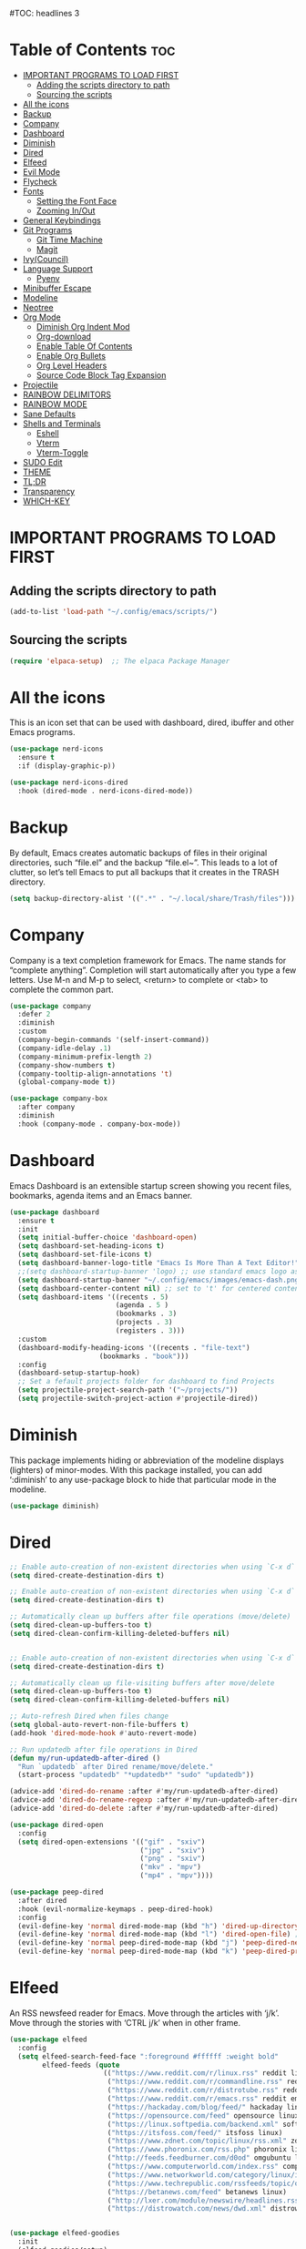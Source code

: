 #+AUTHOR: Rory Hamaoka
#+DESCRIPTION: RH's emacs config
#+STARTUP: showeverything
#+OPTIONS: toc:t
#TOC: headlines 3

* Table of Contents :toc:
- [[#important-programs-to-load-first][IMPORTANT PROGRAMS TO LOAD FIRST]]
  - [[#adding-the-scripts-directory-to-path][Adding the scripts directory to path]]
  - [[#sourcing-the-scripts][Sourcing the scripts]]
- [[#all-the-icons][All the icons]]
- [[#backup][Backup]]
- [[#company][Company]]
- [[#dashboard][Dashboard]]
- [[#diminish][Diminish]]
- [[#dired][Dired]]
- [[#elfeed][Elfeed]]
- [[#evil-mode][Evil Mode]]
- [[#flycheck][Flycheck]]
- [[#fonts][Fonts]]
  - [[#setting-the-font-face][Setting the Font Face]]
  - [[#zooming-inout][Zooming In/Out]]
- [[#general-keybindings][General Keybindings]]
- [[#git-programs][Git Programs]]
  - [[#git-time-machine][Git Time Machine]]
  - [[#magit][Magit]]
- [[#ivycouncil][Ivy(Council)]]
- [[#language-support][Language Support]]
  - [[#pyenv][Pyenv]]
- [[#minibuffer-escape][Minibuffer Escape]]
- [[#modeline][Modeline]]
- [[#neotree][Neotree]]
- [[#org-mode][Org Mode]]
  - [[#diminish-org-indent-mod][Diminish Org Indent Mod]]
  - [[#org-download][Org-download]]
  - [[#enable-table-of-contents][Enable Table Of Contents]]
  - [[#enable-org-bullets][Enable Org Bullets]]
  - [[#org-level-headers][Org Level Headers]]
  - [[#source-code-block-tag-expansion][Source Code Block Tag Expansion]]
- [[#projectile][Projectile]]
- [[#rainbow-delimitors][RAINBOW DELIMITORS]]
- [[#rainbow-mode][RAINBOW MODE]]
- [[#sane-defaults][Sane Defaults]]
- [[#shells-and-terminals][Shells and Terminals]]
  - [[#eshell][Eshell]]
  - [[#vterm][Vterm]]
  - [[#vterm-toggle][Vterm-Toggle]]
- [[#sudo-edit][SUDO Edit]]
- [[#theme][THEME]]
- [[#tldr][TL;DR]]
- [[#transparency][Transparency]]
- [[#which-key][WHICH-KEY]]

* IMPORTANT PROGRAMS TO LOAD FIRST

** Adding the scripts directory to path
#+begin_src emacs-lisp
(add-to-list 'load-path "~/.config/emacs/scripts/")
#+end_src

** Sourcing the scripts
#+begin_src emacs-lisp
(require 'elpaca-setup)  ;; The elpaca Package Manager
#+end_src

* All the icons
This is an icon set that can be used with dashboard, dired, ibuffer and other Emacs programs.
#+begin_src emacs-lisp
(use-package nerd-icons
  :ensure t
  :if (display-graphic-p))

(use-package nerd-icons-dired
  :hook (dired-mode . nerd-icons-dired-mode)) 

#+end_src

 
* Backup
 By default, Emacs creates automatic backups of files in their original directories, such “file.el” and the backup “file.el~”.  This leads to a lot of clutter, so let’s tell Emacs to put all backups that it creates in the TRASH directory.

#+begin_src emacs-lisp
(setq backup-directory-alist '((".*" . "~/.local/share/Trash/files")))
#+end_src

* Company
Company is a text completion framework for Emacs. The name stands for “complete anything”.  Completion will start automatically after you type a few letters. Use M-n and M-p to select, <return> to complete or <tab> to complete the common part.
#+begin_src emacs-lisp
(use-package company
  :defer 2
  :diminish
  :custom
  (company-begin-commands '(self-insert-command))
  (company-idle-delay .1)
  (company-minimum-prefix-length 2)
  (company-show-numbers t)
  (company-tooltip-align-annotations 't)
  (global-company-mode t))

(use-package company-box
  :after company
  :diminish
  :hook (company-mode . company-box-mode))

#+end_src

* Dashboard
Emacs Dashboard is an extensible startup screen showing you recent files, bookmarks, agenda items and an Emacs banner.
#+begin_src emacs-lisp
(use-package dashboard
  :ensure t 
  :init
  (setq initial-buffer-choice 'dashboard-open)
  (setq dashboard-set-heading-icons t)
  (setq dashboard-set-file-icons t)
  (setq dashboard-banner-logo-title "Emacs Is More Than A Text Editor!")
  ;;(setq dashboard-startup-banner 'logo) ;; use standard emacs logo as banner
  (setq dashboard-startup-banner "~/.config/emacs/images/emacs-dash.png")  ;; use custom image as banner
  (setq dashboard-center-content nil) ;; set to 't' for centered content
  (setq dashboard-items '((recents . 5)
                          (agenda . 5 )
                          (bookmarks . 3)
                          (projects . 3)
                          (registers . 3)))
  :custom 
  (dashboard-modify-heading-icons '((recents . "file-text")
				      (bookmarks . "book")))
  :config
  (dashboard-setup-startup-hook)
  ;; Set a fefault projects folder for dashboard to find Projects
  (setq projectile-project-search-path '("~/projects/"))
  (setq projectile-switch-project-action #'projectile-dired))

#+end_src

* Diminish
This package implements hiding or abbreviation of the modeline displays (lighters) of minor-modes.  With this package installed, you can add ‘:diminish’ to any use-package block to hide that particular mode in the modeline.
#+begin_src emacs-lisp
(use-package diminish)
#+end_src


* Dired

#+begin_src emacs-lisp
;; Enable auto-creation of non-existent directories when using `C-x d`
(setq dired-create-destination-dirs t)

;; Enable auto-creation of non-existent directories when using `C-x d`
(setq dired-create-destination-dirs t)

;; Automatically clean up buffers after file operations (move/delete)
(setq dired-clean-up-buffers-too t)
(setq dired-clean-confirm-killing-deleted-buffers nil)


;; Enable auto-creation of non-existent directories when using `C-x d`
(setq dired-create-destination-dirs t)

;; Automatically clean up file-visiting buffers after move/delete
(setq dired-clean-up-buffers-too t)
(setq dired-clean-confirm-killing-deleted-buffers nil)

;; Auto-refresh Dired when files change
(setq global-auto-revert-non-file-buffers t)
(add-hook 'dired-mode-hook #'auto-revert-mode)

;; Run updatedb after file operations in Dired
(defun my/run-updatedb-after-dired ()
  "Run `updatedb` after Dired rename/move/delete."
  (start-process "updatedb" "*updatedb*" "sudo" "updatedb"))

(advice-add 'dired-do-rename :after #'my/run-updatedb-after-dired)
(advice-add 'dired-do-rename-regexp :after #'my/run-updatedb-after-dired)
(advice-add 'dired-do-delete :after #'my/run-updatedb-after-dired)

(use-package dired-open
  :config
  (setq dired-open-extensions '(("gif" . "sxiv")
                                ("jpg" . "sxiv")
                                ("png" . "sxiv")
                                ("mkv" . "mpv")
                                ("mp4" . "mpv"))))

(use-package peep-dired
  :after dired
  :hook (evil-normalize-keymaps . peep-dired-hook)
  :config
  (evil-define-key 'normal dired-mode-map (kbd "h") 'dired-up-directory)
  (evil-define-key 'normal dired-mode-map (kbd "l") 'dired-open-file) ; use dired-find-file instead if not using dired-open package
  (evil-define-key 'normal peep-dired-mode-map (kbd "j") 'peep-dired-next-file)
  (evil-define-key 'normal peep-dired-mode-map (kbd "k") 'peep-dired-prev-file))

#+end_src

* Elfeed
An RSS newsfeed reader for Emacs.  Move through the articles with ‘j/k’.  Move through the stories with ‘CTRL j/k’ when in other frame.
#+begin_src emacs-lisp
(use-package elfeed
  :config
  (setq elfeed-search-feed-face ":foreground #ffffff :weight bold"
        elfeed-feeds (quote
                       (("https://www.reddit.com/r/linux.rss" reddit linux)
                        ("https://www.reddit.com/r/commandline.rss" reddit commandline)
                        ("https://www.reddit.com/r/distrotube.rss" reddit distrotube)
                        ("https://www.reddit.com/r/emacs.rss" reddit emacs)
                        ("https://hackaday.com/blog/feed/" hackaday linux)
                        ("https://opensource.com/feed" opensource linux)
                        ("https://linux.softpedia.com/backend.xml" softpedia linux)
                        ("https://itsfoss.com/feed/" itsfoss linux)
                        ("https://www.zdnet.com/topic/linux/rss.xml" zdnet linux)
                        ("https://www.phoronix.com/rss.php" phoronix linux)
                        ("http://feeds.feedburner.com/d0od" omgubuntu linux)
                        ("https://www.computerworld.com/index.rss" computerworld linux)
                        ("https://www.networkworld.com/category/linux/index.rss" networkworld linux)
                        ("https://www.techrepublic.com/rssfeeds/topic/open-source/" techrepublic linux)
                        ("https://betanews.com/feed" betanews linux)
                        ("http://lxer.com/module/newswire/headlines.rss" lxer linux)
                        ("https://distrowatch.com/news/dwd.xml" distrowatch linux)))))
 

(use-package elfeed-goodies
  :init
  (elfeed-goodies/setup)
  :config
  (setq elfeed-goodies/entry-pane-size 0.5))
#+end_src


* Evil Mode
Evil is an extensible vi/vim layer for Emacs.  Because…let’s face it.  The Vim keybindings are just plain better.
#+begin_src emacs-lisp

;;(setq evil-want-C-u-scroll t)  ;; Must be set before evil-mode is loaded to enable Ctrl-u to use vim keybinding to scroll up half a page


;; Expands to: (elpaca evil (use-package evil :demand t))
   (use-package evil
       :init      ;; tweak evil's configuration before loading it
       (setq evil-want-integration t  ;; This is optional since it's already set to t by default.
             ;;(setq evil-want-C-u-scroll t) ;; Again here to be safe
             evil-want-keybinding nil
             evil-vsplit-window-right t
             evil-split-window-below t
             evil-undo-system 'undo-redo)  ;; Adds vim-like C-r redo functionality
       :config
       (evil-mode))

   (use-package evil-collection
     :after evil
     :config
     ;; Do not uncomment this unless you want to specify each and every mode
     ;; that evil-collection should works with.  The following line is here 
     ;; for documentation purposes in case you need it.  
     ;; (setq evil-collection-mode-list '(calendar dashboard dired ediff info magit ibuffer))
     (add-to-list 'evil-collection-mode-list 'help) ;; evilify help mode
     (evil-collection-init))


   (use-package evil-tutor)

   ;; Using RETURN to follow links in Org/Evil 
   ;; Unmap keys in 'evil-maps if not done, (setq org-return-follows-link t) will not work
   (with-eval-after-load 'evil-maps
     (define-key evil-motion-state-map (kbd "SPC") nil)
     (define-key evil-motion-state-map (kbd "RET") nil)
     (define-key evil-motion-state-map (kbd "TAB") nil))
   ;; Setting RETURN key in org-mode to follow links
     (setq org-return-follows-link  t)

      
#+end_src

* Flycheck
Install luacheck from your Linux distro’s repositories for flycheck to work correctly with lua files.  Install python-pylint for flycheck to work with python files.  Haskell works with flycheck as long as haskell-ghc or haskell-stack-ghc is installed.  For more information on language support for flycheck, [[https://www.flycheck.org/en/latest/languages.html][read this]].

#+begin_src emacs-lisp
(use-package flycheck
  :ensure t
  :defer t
  :diminish
  :init (global-flycheck-mode))

#+end_src

* Fonts
Defining the various fonts that Emacs will use.
** Setting the Font Face
#+begin_src emacs-lisp
(set-face-attribute 'default nil
  :font "JetBrains Mono"
  :height 110
  :weight 'medium)
(set-face-attribute 'variable-pitch nil
  :font "Ubuntu"
  :height 120
  :weight 'medium)
(set-face-attribute 'fixed-pitch nil
  :font "JetBrains Mono"
  :height 110
  :weight 'medium)
;; Makes commented text and keywords italics.
;; This is working in emacsclient but not emacs.
;; Your font must have an italic face available.
(set-face-attribute 'font-lock-comment-face nil 
  :slant 'italic)
(set-face-attribute 'font-lock-keyword-face nil
  :slant 'italic)

;;(set-frame-font "JetBrainsMono Nerd Font-12" nil t) ;; Nerd Font required to be set so icons show properly
(set-frame-font "FiraCode Nerd Font Mono-12" nil t) ;; Nerd Font required to be set so icons show properly


;; This sets the default font on all graphical frames created after restarting Emacs.
;; Does the same thing as 'set-face-attribute default' above, but emacsclient fonts
;; are not right unless I also add this method of setting the default font.
(add-to-list 'default-frame-alist '(font . "JetBrains Mono-11"))

;; Uncomment the following line if line spacing needs adjusting.
(setq-default line-spacing 0.12)

#+end_src

** Zooming In/Out
You can use the bindings CTRL plus =/- for zooming in/out.  You can also use CTRL plus the mouse wheel for zooming in/out
#+begin_src emacs-lisp
(global-set-key (kbd "C-=") 'text-scale-increase)
(global-set-key (kbd "C--") 'text-scale-decrease)
(global-set-key (kbd "<C-wheel-up>") 'text-scale-increase)
(global-set-key (kbd "<C-wheel-down>") 'text-scale-decrease)

#+end_src

* General Keybindings

#+begin_src emacs-lisp

   (use-package general
     :config
     (general-evil-setup)

     ;; setup 'SPC' as the global leader key
   (general-create-definer dt/leader-keys
      :states '(normal visual emacs) ;; normal mode, insert mode, visual mode, emacs mode. Remove the state for insert mode or cannot place text
      :keymaps 'override
      :prefix "SPC": ;; set leader
      :global-prefix "M-SPC") ;; access leader in insert mode


    (dt/leader-keys
      "SPC" '(counsel-M-x :wk "Counsel M-x")
      "." '(find-file :wk "Find file")
      "=" '(perspective-map :wk "Perspective") ;; Lists all the perspective keybindings
      "TAB TAB" '(comment-line :wk "Comment lines")
      "u" '(universal-argument :wk "Universal argument"))

      
    (dt/leader-keys
       "b" '(:ignore t :wk "Bookmarks/Buffers")
       "b b" '(switch-to-buffer :wk "Switch to buffer")
       "b c" '(clone-indirect-buffer :wk "Create indirect buffer copy in a split")
       "b C" '(clone-indirect-buffer-other-window :wk "Clone indirect buffer in new window")
       "b d" '(bookmark-delete :wk "Delete bookmark")
       "b i" '(ibuffer :wk "Ibuffer")
       "b k" '(kill-current-buffer :wk "Kill current buffer")
       "b K" '(kill-some-buffers :wk "Kill multiple buffers")
       "b l" '(list-bookmarks :wk "List bookmarks")
       "b m" '(bookmark-set :wk "Set bookmark")
       "b n" '(next-buffer :wk "Next buffer")
       "b p" '(previous-buffer :wk "Previous buffer")
       "b r" '(revert-buffer :wk "Reload buffer")
       "b R" '(rename-buffer :wk "Rename buffer")
       "b s" '(basic-save-buffer :wk "Save buffer")
       "b S" '(save-some-buffers :wk "Save multiple buffers")
       "b w" '(bookmark-save :wk "Save current bookmarks to bookmark file"))

    (dt/leader-keys
       "d"   '(:ignore t :wk "Dired")
       "d d" '(dired :wk "Open dired")
       "d j" '(dired-jump :wk "Dired jump to current")
       "d n" '(neotree-dir :wk "Open directory in neotree")
       "d p" '(peep-dired :wk "Peep-dired"))

   (dt/leader-keys
       "e"   '(:ignore t :wk "Eshell/Evaluate")    
       "e b" '(eval-buffer :wk "Evaluate elisp in buffer")
       "e d" '(eval-defun :wk "Evaluate defun containing or after point")
       "e e" '(eval-expression :wk "Evaluate and elisp expression")
       "e l" '(eval-last-sexp :wk "Evaluate elisp expression before point")
       "e r" '(eval-region :wk "Evaluate elisp in region"))
  
   (dt/leader-keys
       "f"   '(:ignore t :wk "Files")    
       "f c" '((lambda () (interactive)
              (find-file "~/.config/emacs/config.org")) 
              :wk "Open emacs config.org")
       "f d" '(find-grep-dired :wk "Search for string in files in DIR")
       "f e" '((lambda () (interactive)
              (dired "~/.config/emacs/")) 
            :wk "Open user-emacs-directory in dired")
       "f g" '(counsel-grep-or-swiper :wk "Search for string current file")
       "f i" '((lambda () (interactive)
              (find-file "~/.config/emacs/init.el")) 
            :wk "Open emacs init.el")
       "f j" '(counsel-file-jump :wk "Jump to a file below current directory")
       "f k" '((lambda () (interactive)
              (find-file "~/Documents/projects/cmd_emacs/emacs_notes.org")) 
              :wk "Open emacs RH knoweldge base emacs_notes.org")
       "f l" '(counsel-locate :wk "Locate a file")
       "f r" '(counsel-recentf :wk "Find recent files")
       "f u" '(sudo-edit-find-file :wk "Sudo find file")
       "f U" '(sudo-edit :wk "Sudo edit file"))

   (dt/leader-keys
       "g"   '(:ignore t :wk "Git")    
       "g /" '(magit-displatch :wk "Magit dispatch")
       "g ." '(magit-file-displatch :wk "Magit file dispatch")
       "g b" '(magit-branch-checkout :wk "Switch branch")
       "g c" '(:ignore t :wk "Create") 
       "g c b" '(magit-branch-and-checkout :wk "Create branch and checkout")
       "g c c" '(magit-commit-create :wk "Create commit")
       "g c f" '(magit-commit-fixup :wk "Create fixup commit")
       "g C" '(magit-clone :wk "Clone repo")
       "g f" '(:ignore t :wk "Find") 
       "g f c" '(magit-show-commit :wk "Show commit")
       "g f f" '(magit-find-file :wk "Magit find file")
       "g f g" '(magit-find-git-config-file :wk "Find gitconfig file")
       "g F" '(magit-fetch :wk "Git fetch")
       "g g" '(magit-status :wk "Magit status")
       "g i" '(magit-init :wk "Initialize git repo")
       "g l" '(magit-log-buffer-file :wk "Magit buffer log")
       "g r" '(vc-revert :wk "Git revert file")
       "g s" '(magit-stage-file :wk "Git stage file")
       "g t" '(git-timemachine :wk "Git time machine")
       "g u" '(magit-stage-file :wk "Git unstage file"))
       
   (dt/leader-keys
       "h"   '(:ignore t :wk "Help")
       "h a" '(counsel-apropos :wk "Apropos")
       "h b" '(describe-bindings :wk "Describe bindings")
       "h c" '(describe-char :wk "Describe character under cursor")
       "h d" '(:ignore t :wk "Emacs documentation")
       "h d a" '(about-emacs :wk "About Emacs")
       "h d d" '(view-emacs-debugging :wk "View Emacs debugging")
       "h d f" '(view-emacs-FAQ :wk "View Emacs FAQ")
       "h d m" '(info-emacs-manual :wk "The Emacs manual")
       "h d n" '(view-emacs-news :wk "View Emacs news")
       "h d o" '(describe-distribution :wk "How to obtain Emacs")
       "h d p" '(view-emacs-problems :wk "View Emacs problems")
       "h d t" '(view-emacs-todo :wk "View Emacs todo")
       "h d w" '(describe-no-warranty :wk "Describe no warranty")
       "h e" '(view-echo-area-messages :wk "View echo area messages")
       "h f" '(describe-function :wk "Describe function")
       "h F" '(describe-face :wk "Describe face")
       "h g" '(describe-gnu-project :wk "Describe GNU Project")
       "h i" '(info :wk "Info")
       "h I" '(describe-input-method :wk "Describe input method")
       "h k" '(describe-key :wk "Describe key")
       "h l" '(view-lossage :wk "Display recent keystrokes and the commands run")
       "h L" '(describe-language-environment :wk "Describe language environment")
       "h m" '(describe-mode :wk "Describe mode")
       "h r" '(:ignore t :wk "Reload")
       "h r r" '((lambda () (interactive)
                (load-file "~/.config/emacs/init.el")
                (ignore (elpaca-process-queues)))
                :wk "Reload emacs config")
       "h t" '(load-theme :wk "Load theme")
       "h v" '(describe-variable :wk "Describe variable")
       "h w" '(where-is :wk "Prints keybinding for command if set")
       "h x" '(describe-command :wk "Display full documentation for command"))
  
   (dt/leader-keys
       "m"   '(:ignore t :wk "Org")
       "m a" '(org-agenda :wk "Org agenda")
       "m e" '(org-export-dispatch :wk "Org export dispatch")
       "m i" '(org-toggle-item :wk "Org toggle item")
       "m t" '(org-todo :wk "Org todo")
       "m B" '(org-babel-tangle :wk "Org babel tangle")
       "m T" '(org-todo-list :wk "Org todo list"))

   (dt/leader-keys
       "m b" '(:ignore t :wk "Tables")
       "m b -" '(org-table-insert-hline :wk "Insert hline in table"))

   (dt/leader-keys
       "m d" '(:ignore t :wk "Date/deadline")
       "m d t" '(org-time-stamp :wk "Org time stamp"))

   (dt/leader-keys
       "o"   '(:ignore t :wk "Open")
       "o d" '(dashboard-open :wk "Dashboard")
       "o e" '(elfeed :wk "Elfeed RSS")
       "o f" '(make-frame :wk "Open buffer in new frame")
       "o F" '(select-frame-by-name :wk "Select frame by name"))


   (dt/leader-keys
       "p"   '(:ignore t :wk "Python")
       "p v" '(pyvenv-activate :wk "Set python .venv"))

   (dt/leader-keys
       "s"   '(:ignore t :wk "Search")
       "s d" '(dictionary-search :wk "Search dictionary")
       "s m" '(man :wk "Man pages")
       "s t" '(tldr :wk "Lookup TLDR docs for a command")
       "s w" '(woman :wk "Similar to man but doesn't require man"))



   (dt/leader-keys
       "t"   '(:ignore t :wk "Toggle")
       "t e" '(eshell-toggle :wk "Toggle eshell")
       "t f" '(flycheck-mode :wk "Toggle flycheck")
       "t l" '(display-line-numbers-mode :wk "Toggle line numbers")
       "t n" '(neotree-toggle :wk "Toggle neotree file viewer")
       "t o" '(org-mode :wk "Toggle org mode")    
       "t r" '(rainbow-mode :wk "Toggle rainbow mode")
       "t t" '(visual-line-mode :wk "Toggle truncated lines")
       "t v" '(vterm-toggle :wk "Toggle vterm"))

   (dt/leader-keys
       "w"   '(:ignore t :wk "Windows")
       ;; Window splits
       "w c" '(evil-window-delete :wk "Close window")
       "w n" '(evil-window-new :wk "New window")
       "w s" '(evil-window-split :wk "Horizontal split window")
       "w v" '(evil-window-vsplit :wk "Vertical split window")
       ;; Window motions
       "w h" '(evil-window-left :wk "Window left")
       "w j" '(evil-window-down :wk "Window down")
       "w k" '(evil-window-up :wk "Window up")
       "w l" '(evil-window-right :wk "Window right")
       "w w" '(evil-window-next :wk "Goto next window")
       ;; Move Windows
       "w H" '(buf-move-left :wk "Buffer move left")
       "w J" '(buf-move-down :wk "Buffer move down")
       "w K" '(buf-move-up :wk "Buffer move up")
       "w L" '(buf-move-right :wk "Buffer move right"))

       )
   
#+end_src

* Git Programs


** Git Time Machine
git-timemachine is a program that allows you to move backwards and forwards through a file’s commits.  ‘SPC g t’ will open the time machine on a file if it is in a git repo.  Then, while in normal mode, you can use ‘CTRL-j’ and ‘CTRL-k’ to move backwards and forwards through the commits.
Magit requires transient. If the installed version of transient is too old, Magit will not load and will throw an error in emacs
#+begin_src emacs-lisp
    (use-package transient)
      

    (use-package git-timemachine      
      :hook (evil-normalize-keymaps . git-timemachine-hook)
      :config
        (evil-define-key 'normal git-timemachine-mode-map (kbd "C-j") 'git-timemachine-show-previous-revision)
        (evil-define-key 'normal git-timemachine-mode-map (kbd "C-k") 'git-timemachine-show-next-revision)
    )
#+end_src

** Magit
Magit is a full-featured git client for Emacs. For some reason, this wouldn't install using elpaca, so I had to use use package-list-packages to install Magit

#+begin_src emacs-lisp
(use-package magit)
  
#+end_src

* Ivy(Council)
  Ivy, a generic completion mechanism for Emacs.
  Counsel, a collection of Ivy-enhanced versions of common Emacs commands.
  Ivy-rich allows us to add descriptions alongside the commands in M-x.
#+begin_src emacs-lisp
(use-package counsel
  :after ivy
  :diminish
  :config 
    (counsel-mode)
    (setq ivy-initial-inputs-alist nil)) ;; removes starting ^ regex in M-x

(use-package ivy
  :bind
  ;; ivy-resume resumes the last Ivy-based completion.
  (("C-c C-r" . ivy-resume)
   ("C-x B" . ivy-switch-buffer-other-window))
  :diminish
  :custom
  (setq ivy-use-virtual-buffers t)
  (setq ivy-count-format "(%d/%d) ")
  (setq enable-recursive-minibuffers t)
  :config
  (ivy-mode))

(use-package all-the-icons-ivy-rich
  :ensure t
  :init (all-the-icons-ivy-rich-mode 1))

(use-package ivy-rich
  :after ivy
  :ensure t
  :init (ivy-rich-mode 1) ;; this gets us descriptions in M-x.
  :custom
  (ivy-virtual-abbreviate 'full
   ivy-rich-switch-buffer-align-virtual-buffer t
   ivy-rich-path-style 'abbrev)
  :config
  (ivy-set-display-transformer 'ivy-switch-buffer
                               'ivy-rich-switch-buffer-transformer))

#+end_src

* Language Support
Emacs has built-in programming language modes for Lisp, Scheme, DSSSL, Ada, ASM, AWK, C, C++, Fortran, Icon, IDL (CORBA), IDLWAVE, Java, Javascript, M4, Makefiles, Metafont, Modula2, Object Pascal, Objective-C, Octave, Pascal, Perl, Pike, PostScript, Prolog, Python, Ruby, Simula, SQL, Tcl, Verilog, and VHDL.  Other languages will require you to install additional modes.
#+begin_src emacs-lisp
;;(use-package haskell-mode)
;;(use-package lua-mode)
;;(use-package php-mode)

#+end_src

** Pyenv
Emacs helper package to make Emacs aware of a virtual enviroment. Once Emacs knows about the venv, running the python interpreter is simple
#+begin_src emacs-lisp
(use-package pyvenv
  :ensure t)

#+end_src

* Minibuffer Escape
By default, Emacs requires you to hit ESC three times to escape quit the minibuffer.
#+begin_src emacs-lisp
(global-set-key [escape] 'keyboard-escape-quit)

#+end_src

* Modeline
The modeline is the bottom status bar that appears in Emacs windows.  While you can create your own custom modeline, why go to the trouble when Doom Emacs already has a nice modeline package available.  For more information on what is available to configure in the Doom modeline, check out: Doom Modeline
#+begin_src emacs-lisp
(use-package doom-modeline
  :ensure t
  :init (doom-modeline-mode 1)
  :config
  (setq doom-modeline-height 35      ;; sets modeline height
        doom-modeline-bar-width 5    ;; sets right bar width
        doom-modeline-persp-name t   ;; adds perspective name to modeline
        doom-modeline-persp-icon t)) ;; adds folder icon next to persp name
#+end_src

* Neotree
Neotree is a file tree viewer.  When you open neotree, it jumps to the current file thanks to neo-smart-open.  The neo-window-fixed-size setting makes the neotree width be adjustable.  NeoTree provides following themes: classic, ascii, arrow, icons, and nerd.  Theme can be config’d by setting “two” themes for neo-theme: one for the GUI and one for the terminal.  I like to use ‘SPC t’ for ‘toggle’ keybindings, so I have used ‘SPC t n’ for toggle-neotree.
| COMMAND        | DESCRIPTION               | KEYBINDING |
| neotree-toggle | Toggle neotree            | SPC t n    |
| neotree-dir    | Open directory in neotree | SPC d n    |

#+begin_src emacs-lisp
(use-package neotree
  :after nerd-icons
  :config
  (setq neo-smart-open t
        neo-show-hidden-files t
        neo-window-width 55
        neo-window-fixed-size nil
        inhibit-compacting-font-caches t
        projectile-switch-project-action 'neotree-projectile-action) 
        ;; truncate long file names in neotree
        (add-hook 'neo-after-create-hook
           #'(lambda (_)
               (with-current-buffer (get-buffer neo-buffer-name)
                 (setq truncate-lines t)
                 (setq word-wrap nil)
                 (make-local-variable 'auto-hscroll-mode)
                 (setq auto-hscroll-mode nil)))))

#+end_src



* Org Mode
** Diminish Org Indent Mod
e
#+begin_src emacs-lisp
(eval-after-load 'org-indent '(diminish 'org-indent-mode))
#+end_src

** Org-download
org-download is an Emacs package that makes it super easy to save and insert images into Org-mode documents. For example, you can drag an image file into an Org buffer and it will save the image to a folder and insert the proper link automatically.

| Common Command              | Action                                               |
| M-x org-download-clipboard  | Paste an image from your clipboard into the org file |
| M-x org-download-screenshot | Take a screenshot and insert it                      |                          

#+begin_src emacs-lisp
(elpaca org-download
  ;; Optional: pin to a stable commit or branch, otherwise latest
  ;; :ref "commit-sha-or-branch-name"
  ;; Configuration after install
  (with-eval-after-load 'org
    (add-hook 'org-mode-hook #'org-download-enable)
    (setq org-download-image-dir "./images"
          org-download-screenshot-method "scrot -s %s"
          org-download-link-format "[[file:%s]]")))

#+end_src





** Enable Table Of Contents
#+begin_src emacs-lisp
(use-package toc-org
    :ensure t
    :hook (org-mode . toc-org-enable))
#+end_src

** Enable Org Bullets
#+begin_src emacs-lisp
;;Org-bullets gives us attractive bullets rather than astricks
;;Rewrite from above so that all .org files utilize this configuration
(use-package org-bullets
     :ensure t
     :hook (org-mode . org-bullets-mode))

#+end_src

** Org Level Headers
#+begin_src emacs-lisp
(custom-set-faces
 '(org-level-1 ((t (:inherit outline-1 :height 1.7))))
 '(org-level-2 ((t (:inherit outline-2 :height 1.6))))
 '(org-level-3 ((t (:inherit outline-3 :height 1.5))))
 '(org-level-4 ((t (:inherit outline-4 :height 1.4))))
 '(org-level-5 ((t (:inherit outline-5 :height 1.3))))
 '(org-level-6 ((t (:inherit outline-5 :height 1.2))))
 '(org-level-7 ((t (:inherit outline-5 :height 1.1)))))
#+end_src

** Source Code Block Tag Expansion
Org-tempo is not a separate package but a module within org that can be enabled. Org-tempo allows for '<s' followed by TAB to expand to begin_src tag. Other expansions available include:

| Typing the below + TAB | Expands to ...                          |
| <a                     | ’#+BEGIN_EXPORT ascii’ … ‘#+END_EXPORT' |
| <c                     | ’#+BEGIN_CENTER’ … ‘#+END_CENTER’       |
| <C                     | ’#+BEGIN_COMMENT’ … ‘#+END_COMMENT’     |
| <e                     | ’#+BEGIN_EXAMPLE’ … ‘#+END_EXAMPLE'     |
| <E                     | ’#+BEGIN_EXPORT’ … ‘#+END_EXPORT’       |
| <h                     | ’#+BEGIN_EXPORT html’ … ‘#+END_EXPORT’  |
| <l                     | #+BEGIN_EXPORT latex’ … ‘#+END_EXPORT'  |
| <q                     | ’#+BEGIN_QUOTE’ … ‘#+END_QUOTE          |
| <s                     | ’#+BEGIN_SRC’ … ‘#+END_SRC              |
| <v                     | '#+BEGIN_VERSE' ... '#+END_VERSE'       |

#+begin_src emacs-lisp
(require 'org-tempo)
#+end_src

* Projectile
[[https://github.com/nex3/perspective-el][Projectile]] is a project interaction library for Emacs.  It should be noted that many projectile commands do not work if you have set “fish” as the “shell-file-name” for Emacs.  I had initially set “fish” as the “shell-file-name” in the Vterm section of this config, but oddly enough I changed it to “bin/sh” and projectile now works as expected, and Vterm still uses “fish” because my default user “sh” on my Linux system is “fish”.

#+begin_src emacs-lisp
(use-package projectile
  :config
  (projectile-mode 1))

#+end_src


* RAINBOW DELIMITORS
Adding rainbow coloring to parentheses.
#+begin_src emacs-lisp
(use-package rainbow-delimiters
  :hook ((emacs-lisp-mode . rainbow-delimiters-mode)
         (clojure-mode . rainbow-delimiters-mode)))

#+end_src

* RAINBOW MODE
Display the actual color as a background for any hex color value (ex. #ffffff).  The code block below enables rainbow-mode in all programming modes (prog-mode) as well as org-mode, which is why rainbow works in this document.
#+begin_src emacs-lisp
(use-package rainbow-mode
  :diminish
  :hook org-mode prog-mode)
#+end_src

* Sane Defaults
The following settings are simple modes that are enabled (or disabled) so that Emacs functions more like you would expect a proper editor/IDE to function. 
#+begin_src emacs-lisp

(delete-selection-mode 1)    ;; You can select text and delete it by typing.
(electric-indent-mode -1)    ;; Turn off the weird indenting that Emacs does by default.
(electric-pair-mode 1)       ;; Turns on automatic parens pairing
;; The following prevents <> from auto-pairing when electric-pair-mode is on.
;; Otherwise, org-tempo is broken when you try to <s TAB...
(add-hook 'org-mode-hook (lambda ()
           (setq-local electric-pair-inhibit-predicate
                   `(lambda (c)
                  (if (char-equal c ?<) t (,electric-pair-inhibit-predicate c))))))
(global-auto-revert-mode t)  ;; Automatically show changes if the file has changed
(global-display-line-numbers-mode 1) ;; Display line numbers
(column-number-mode 1)       ;; Enable column numbers
(global-visual-line-mode t)  ;; Enable truncated lines
(menu-bar-mode -1)           ;; Disable the menu bar 
(scroll-bar-mode -1)         ;; Disable the scroll bar
(tool-bar-mode -1)           ;; Disable the tool bar
(setq org-edit-src-content-indentation 0) ;; Set src block automatic indent to 0 instead of 2.
  
#+end_src

* Shells and Terminals
In my configs, all of my shells (bash, fish, zsh and the ESHELL) require my shell-color-scripts-git package to be installed.  On Arch Linux, you can install it from the AUR.  Otherwise, go to my shell-color-scripts repository on GitLab to get it.
** Eshell
#+begin_src emacs-lisp
(use-package eshell-toggle
  :custom
  (eshell-toggle-size-fraction 3)
  (eshell-toggle-use-projectile-root t)
  (eshell-toggle-run-command nil)
  (eshell-toggle-init-function #'eshell-toggle-init-ansi-term))

  (use-package eshell-syntax-highlighting
    :after esh-mode
    :config
    (eshell-syntax-highlighting-global-mode +1))

  ;; eshell-syntax-highlighting -- adds fish/zsh-like syntax highlighting.
  ;; eshell-rc-script -- your profile for eshell; like a bashrc for eshell.
  ;; eshell-aliases-file -- sets an aliases file for the eshell.

  (setq eshell-rc-script (concat user-emacs-directory "eshell/profile")
        eshell-aliases-file (concat user-emacs-directory "eshell/aliases")
        eshell-history-size 5000
        eshell-buffer-maximum-lines 5000
        eshell-hist-ignoredups t
        eshell-scroll-to-bottom-on-input t
        eshell-destroy-buffer-when-process-dies t
        eshell-visual-commands'("bash" "fish" "htop" "ssh" "top" "zsh"))

#+end_src

** Vterm
Vterm is a terminal emulator within Emacs.  The ‘shell-file-name’ setting sets the shell to be used in M-x shell, M-x term, M-x ansi-term and M-x vterm.  By default, the shell is set to 'zsh’ but could change it to ‘fish’ or ‘zsh’ if you prefer.
#+begin_src emacs-lisp
(use-package vterm
  :ensure t
  :config
  ;; Set default shell to zsh
  (setq shell-file-name "/bin/zsh")

  ;; Use zsh in vterm
  (setq vterm-shell "/bin/zsh")

  ;; Increase scrollback buffer
  (setq vterm-max-scrollback 5000))


#+end_src

** Vterm-Toggle
[[https://github.com/jixiuf/vterm-toggle][Vterm-toggle]] toggles between the vterm buffer and whatever buffer you are editing.
#+begin_src emacs-lisp
(use-package vterm-toggle
  :after vterm
  :config
  ;; When running programs in Vterm and in 'normal' mode, make sure that ESC
  ;; kills the program as it would in most standard terminal programs.
  (evil-define-key 'normal vterm-mode-map (kbd "<escape>") 'vterm--self-insert)
  (setq vterm-toggle-fullscreen-p nil)
  (setq vterm-toggle-scope 'project)
  (add-to-list 'display-buffer-alist
               '((lambda (buffer-or-name _)
                     (let ((buffer (get-buffer buffer-or-name)))
                       (with-current-buffer buffer
                         (or (equal major-mode 'vterm-mode)
                             (string-prefix-p vterm-buffer-name (buffer-name buffer))))))
                  (display-buffer-reuse-window display-buffer-at-bottom)
                  ;;(display-buffer-reuse-window display-buffer-in-direction)
                  ;;display-buffer-in-direction/direction/dedicated is added in emacs27
                  ;;(direction . bottom)
                  ;;(dedicated . t) ;dedicated is supported in emacs27
                  (reusable-frames . visible)
                  (window-height . 0.4))))

#+end_src

* SUDO Edit
sudo-edit gives us the ability to open files with sudo privileges or switch over to editing with sudo privileges if we initially opened the file without such privileges.
#+begin_src emacs-lisp
(use-package sudo-edit)

#+end_src





* THEME
#+begin_src emacs-lisp

;; The first line below designates the directory where will place all of our custom-made themes, which I have created only one (dtmacs).  You can create your own Emacs themes with the help of the Emacs Theme Editor.  I am also installing doom-themes because it contains a huge collection of themes.  M-x load-theme will list all of the themes available. 

(add-to-list 'custom-theme-load-path "~/.config/emacs/themes/")

(use-package doom-themes
  :config
  (setq doom-themes-enable-bold t    ; if nil, bold is universally disabled
        doom-themes-enable-italic t) ; if nil, italics is universally disabled
  ;; Sets the default theme to load!!! 
  (load-theme 'doom-one t)
  ;; Enable custom neotree theme (all-the-icons must be installed!)
   (doom-themes-neotree-config)
  ;; Corrects (and improves) org-mode's native fontification.
   (doom-themes-org-config))

#+end_src

* TL;DR
#+begin_src emacs-lisp
(use-package tldr)

#+end_src

* Transparency
With Emacs version 29, true transparency has been added.  I have turned transparency off by setting the alpha to ‘100’.  If you want some slight transparency, try setting alpha to ‘90’.  Of course, if you set alpha to ‘0’, the background of Emacs would completely transparent.
#+begin_src emacs-lisp
(add-to-list 'default-frame-alist '(alpha-background
 . 100)) ;; For all new frames henceforth

#+end_src


* WHICH-KEY
#+begin_src emacs-lisp
(use-package which-key
  :init
    (which-key-mode 1)
  :diminish
  :config
  (setq which-key-side-window-location 'bottom
	  which-key-sort-order #'which-key-key-order-alpha
	  which-key-allow-imprecise-window-fit nil
	  which-key-sort-uppercase-first nil
	  which-key-add-column-padding 1
	  which-key-max-display-columns nil
	  which-key-min-display-lines 6
	  which-key-side-window-slot -10
	  which-key-side-window-max-height 0.25
	  which-key-idle-delay 0.8
	  which-key-max-description-length 25
	  which-key-allow-imprecise-window-fit nil
	  which-key-separator " → " ))

#+end_src














